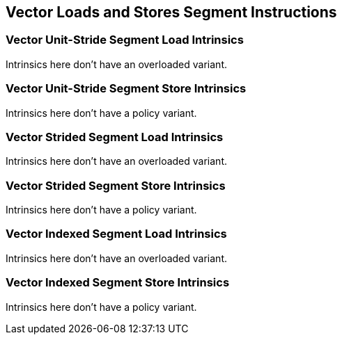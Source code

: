 
== Vector Loads and Stores Segment Instructions

[[policy-variant-overloadedvector-unit-stride-segment-load]]
=== Vector Unit-Stride Segment Load Intrinsics
Intrinsics here don't have an overloaded variant.

[[policy-variant-overloadedvecrtor-unit-stride-segment-store]]
=== Vector Unit-Stride Segment Store Intrinsics
Intrinsics here don't have a policy variant.

[[policy-variant-overloadedvector-strided-segment-load]]
=== Vector Strided Segment Load Intrinsics
Intrinsics here don't have an overloaded variant.

[[policy-variant-overloadedvector-strided-segment-store]]
=== Vector Strided Segment Store Intrinsics
Intrinsics here don't have a policy variant.

[[policy-variant-overloadedvector-indexed-segment-load]]
=== Vector Indexed Segment Load Intrinsics
Intrinsics here don't have an overloaded variant.

[[policy-variant-overloadedvector-indexed-segment-store]]
=== Vector Indexed Segment Store Intrinsics
Intrinsics here don't have a policy variant.
